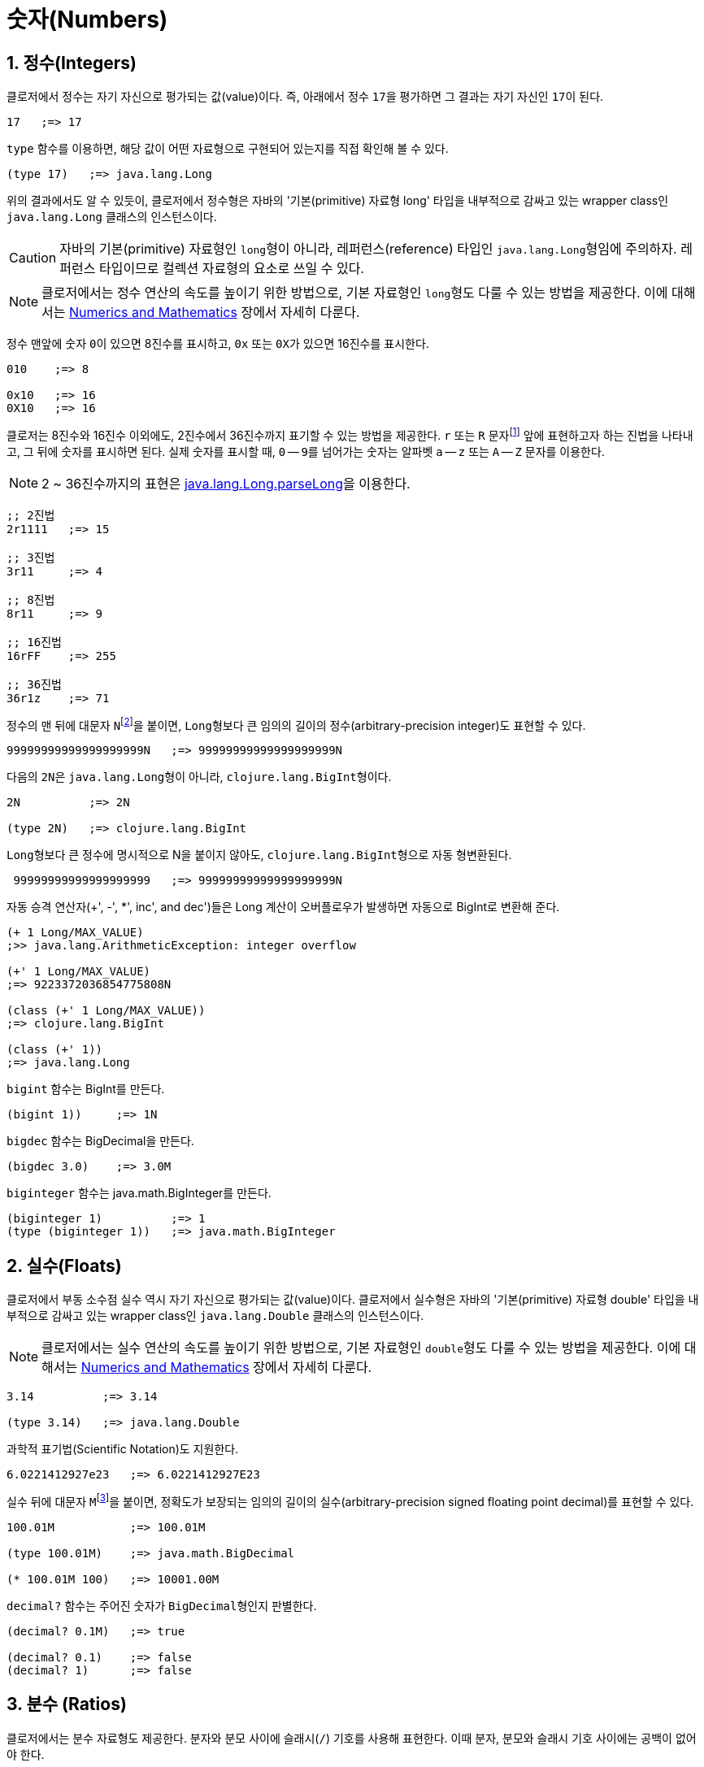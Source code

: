 = 숫자(Numbers)
:source-highlighter: coderay
:source-language: clojure
:sectnums:
:icons: font

== 정수(Integers)

클로저에서 정수는 자기 자신으로 평가되는 값(value)이다. 즉, 아래에서 정수 ``17``을
평가하면 그 결과는 자기 자신인 ``17``이 된다.

[source]
....
17   ;=> 17
....

`type` 함수를 이용하면, 해당 값이 어떤 자료형으로 구현되어 있는지를 직접 확인해 볼 수 있다.

[source]
....
(type 17)   ;=> java.lang.Long
....

위의 결과에서도 알 수 있듯이, 클로저에서 정수형은 자바의 '기본(primitive) 자료형 long'
타입을 내부적으로 감싸고 있는 wrapper class인 ``java.lang.Long`` 클래스의 인스턴스이다.

CAUTION: 자바의 기본(primitive) 자료형인 ``long``형이 아니라, 레퍼런스(reference) 타입인
         ``java.lang.Long``형임에 주의하자. 레퍼런스 타입이므로 컬렉션 자료형의 요소로
         쓰일 수 있다.

NOTE: 클로저에서는 정수 연산의 속도를 높이기 위한 방법으로, 기본 자료형인 ``long``형도
      다룰 수 있는 방법을 제공한다. 이에 대해서는
      link:../Numerics-and-Mathematics/numerics-and-mathematics.adoc[Numerics and
      Mathematics] 장에서 자세히 다룬다.

정수 맨앞에 숫자 ``0``이 있으면 8진수를 표시하고, `0x` 또는 ``0X``가 있으면 16진수를
표시한다.

[source]
....
010    ;=> 8

0x10   ;=> 16
0X10   ;=> 16
....

클로저는 8진수와 16진수 이외에도, 2진수에서 36진수까지 표기할 수 있는 방법을 제공한다. `r`
또는 `R` 문자footnote:[``radix``의 ``r``을 의미한다.] 앞에 표현하고자 하는 진법을
나타내고, 그 뒤에 숫자를 표시하면 된다. 실제 숫자를 표시할 때, `0` -- ``9``를 넘어가는
숫자는 알파벳 `a` -- `z` 또는 `A` -- `Z` 문자를 이용한다.

NOTE: 2 ~ 36진수까지의 표현은 link:++http://docs.oracle.com/javase/7/docs/api/java/lang/Long.html#parseLong(java.lang.String, int)++[java.lang.Long.parseLong]을 이용한다.

[source]
....
;; 2진법
2r1111   ;=> 15

;; 3진법
3r11     ;=> 4

;; 8진법
8r11     ;=> 9

;; 16진법
16rFF    ;=> 255

;; 36진법
36r1z    ;=> 71
....

정수의 맨 뒤에 대문자 ``N``footnote:[``iNteger``의 ``N``을 의미한다.]을 붙이면,
``Long``형보다 큰 임의의 길이의 정수(arbitrary-precision integer)도 표현할 수 있다.

[source]
....
99999999999999999999N   ;=> 99999999999999999999N
....

다음의 ``2N``은 ``java.lang.Long``형이 아니라, ``clojure.lang.BigInt``형이다.

[source]
....
2N          ;=> 2N

(type 2N)   ;=> clojure.lang.BigInt
....

``Long``형보다 큰 정수에 명시적으로 N을 붙이지 않아도, ``clojure.lang.BigInt``형으로 자동
형변환된다.

[source]
....
 99999999999999999999   ;=> 99999999999999999999N
....

자동 승격 연산자(+', -', *', inc', and dec')들은 Long 계산이 오버플로우가 발생하면 자동으로 BigInt로 변환해 준다.

[source]
....
(+ 1 Long/MAX_VALUE)
;>> java.lang.ArithmeticException: integer overflow

(+' 1 Long/MAX_VALUE)
;=> 9223372036854775808N

(class (+' 1 Long/MAX_VALUE))
;=> clojure.lang.BigInt

(class (+' 1))
;=> java.lang.Long
....


`bigint` 함수는 BigInt를 만든다.

[source]
....
(bigint 1))     ;=> 1N
....

`bigdec` 함수는 BigDecimal을 만든다.

[source]
....
(bigdec 3.0)    ;=> 3.0M
....


`biginteger` 함수는 java.math.BigInteger를 만든다.
[source]
....
(biginteger 1)          ;=> 1
(type (biginteger 1))   ;=> java.math.BigInteger
....



== 실수(Floats)

클로저에서 부동 소수점 실수 역시 자기 자신으로 평가되는 값(value)이다. 클로저에서 실수형은
자바의 '기본(primitive) 자료형 double' 타입을 내부적으로 감싸고 있는 wrapper class인
``java.lang.Double`` 클래스의 인스턴스이다.

NOTE: 클로저에서는 실수 연산의 속도를 높이기 위한 방법으로, 기본 자료형인 ``double``형도
      다룰 수 있는 방법을 제공한다. 이에 대해서는
      link:../Numerics-and-Mathematics/numerics-and-mathematics.adoc[Numerics and
      Mathematics] 장에서 자세히 다룬다.

[source]
....
3.14          ;=> 3.14

(type 3.14)   ;=> java.lang.Double
....

과학적 표기법(Scientific Notation)도 지원한다.

[source]
....
6.0221412927e23   ;=> 6.0221412927E23
....

실수 뒤에 대문자 ``M``footnote:[원래는 ``deciMal``의 ``M``에서 비롯된 것이나, ``Money``의
``M``으로 이해하는 사람도 있다. 이 자료형은 정확한 돈 계산이 필요할 때 주로 사용되기
때문이다.]을 붙이면, 정확도가 보장되는 임의의 길이의 실수(arbitrary-precision signed
floating point decimal)를 표현할 수 있다.

[source]
....
100.01M           ;=> 100.01M

(type 100.01M)    ;=> java.math.BigDecimal

(* 100.01M 100)   ;=> 10001.00M
....

`decimal?` 함수는 주어진 숫자가 ``BigDecimal``형인지 판별한다.

[source]
....
(decimal? 0.1M)   ;=> true

(decimal? 0.1)    ;=> false
(decimal? 1)      ;=> false
....



== 분수 (Ratios)

클로저에서는 분수 자료형도 제공한다. 분자와 분모 사이에 슬래시(``/``) 기호를 사용해
표현한다. 이때 분자, 분모와 슬래시 기호 사이에는 공백이 없어야 한다.

[source]
....
1/3          ;=> 1/3
7/4          ;=> 7/4

(type 2/3)   ;=> clojure.lang.Ratio
....

`ratio?` 함수는 주어진 숫자가 ``clojure.lang.Ratio``형인지를 판별한다.

[source]
....
(ratio? 4/7)   ;=> true
(ratio? 7)     ;=> false
....

약분이 가능한 경우에는, 약분된 값이 반환된다.

[source]
....
2/4   ;=> 1/2
....

분자와 분모는 모두 정수형이어야 한다. 그렇지 않으면 예외가 발생한다.

[source]
....
2/3.5
;>> NumberFormatException Invalid number: 2/3.5

....

`denominator` 함수와 `numerator` 함수는 인수로 주어진 분수의 분자와 분모 부분만을
반환한다.

[source]
....
(numerator 2/3)     ;=> 2
(numerator 2/4)     ;=> 1

(denominator 2/3)   ;=> 3
....

분수가 포함된 계산의 경우에도 정확한 연산이 보장된다.

[source]
....
(+ 1/3 2/3)   ;=> 1N
(* 1/10 10)   ;=> 1N
(+ 1/3 1)     ;=> 4/3
....

분수와 실수 사이의 연산 결과는 실수형이다.

[source]
....
(+ 1/3 1.0)   ;=> 1.3333333333333333
....

분수를 실수로 강제로 형변환하고 싶을 때에는 ``double``이나 ``float`` 함수를 사용한다.

[source]
....
(double 1/3)   ;=> 0.3333333333333333
(float 1/3)    ;=> 0.33333334
....

`rational?` 함수는 유리수인지를 판별한다. 즉, 정수나 분수이면 ``true``를 반환하고, 그렇지
않으면 ``false``를 반환한다.

TIP: 클로저에서 분수형은 내부적으로 분자와 분모가 정수형으로 구현되어 있다. 따라서
     내부적인 구현이 정수형으로 이루어진 모든 자료형의 경우, `rational?` 함수는 ``true``를
     반환한다고 생각하면 된다.

[source]
....
(rational? 1/2)   ;=> true
(rational? 1)     ;=> true
(rational? 2N)    ;=> true

(rational? 1.0)   ;=> false
....

`rationalize` 함수는 주어진 숫자를 유리수(rational number), 즉 정수나 분수로
변환한다. 무리수가 인수로 주어진 경우에는 가장 근접한 분수로 변환한다.

[source]
....
(rationalize 1.5)   ;=> 3/2
(rationalize 2/4)   ;=> 1/2
(rationalize 4/2)   ;=> 2
(rationalize 2)     ;=> 2
(rationalize 2.0)   ;=> 2N

(rationalize Math/PI)         ;=> 3141592653589793/1000000000000000
(rationalize (Math/sqrt 2))   ;=> 14142135623730951/10000000000000000
....


== 산술 연산 함수

숫자 자료형을 모두 다루었으니 이제 산술 연산 함수들을 소개한다. 그에 앞서, 숫자들의 종류에
관계 없이 숫자인지의 여부를 판별해주는 함수 ``number?``가 있다.

[source]
....
(number? 1)      ;=> true
(number? 1.0)    ;=> true
(number? 1/3)    ;=> true

(number? 23N)    ;=> true
(number? 0.1M)   ;=> true

(number? :a)     ;=> false
(number? nil)    ;=> false
(number? "23")   ;=> false
....

사칙 연산 함수부터 다루어 보자. 이 함수들은 숫자의 자료형에 관계 없이 동작한다.

[source]
....
(+ 1 2)       ;=> 3
(+ 3.5 4.1)   ;=> 7.6
(+ 1/3 1/4)   ;=> 7/12

(- 10 5)      ;=> 5

(* 7 8)       ;=> 56

(/ 6 3)       ;=> 2
(/ 3 4)       ;=> 3/4
(/ 3 4.0)     ;=> 0.75
....

2개 이상의 인수도 올 수 있다.

[source]
....
(+ 1 2 3 4 5)   ;=> 15
(- 10 9 8 7)    ;=> -14
(* 1 2 3 4 5)   ;=> 120
(/ 20 2 5)      ;=> 2
....

인수가 하나도 없으면, `+` 함수는 덧셈의 힝등원 ``0``을, `*` 함수는 곱셈의 항등원 ``1``을
반환한다.

[source]
....
(+)   ;=> 0
(*)   ;=> 1
....

``-``와 `/` 함수의 경우는, 인수가 하나도 없으면 예외가 발생한다.

[source]
....
(-)   ;>> ArityException Wrong number of args (0) passed to: core/-
(/)   ;>> ArityException Wrong number of args (0) passed to: core//
....

인수가 한 개만 있는 경우, ``+``와 `*` 함수는 주어진 인수를 그대로 반환하지만, `-`
함수는 덧셈의 역원을, `/` 함수는 곱셈의 역원을 반환한다.

[source]
....
(+ 5)   ;=> 5
(* 9)   ;=> 9

(- 3)   ;=> -3
(/ 3)   ;=> 1/3
....

몫(quotient)과 나머지(remainder)를 구하려면, 각각 ``quot``와 `rem` 함수를 이용한다. 이 두
함수는 실수에도 적용된다.

[source]
....
(quot 10 3)      ;=> 3
(rem 10 3)       ;=> 1

(quot 3.7 1.1)   ;=> 3.0
(rem 3.7 1.1)    ;=> 0.3999999999999999
....

``inc``와 `dec` 함수는 1씩 증가 또는 감소 시킨다.

[source]
....
(inc 10)     ;=> 11
(inc 10.1)   ;=> 11.1
(inc 1/2)    ;=> 3/2

(dec 10)     ;=> 9
(dec 10.1)   ;=> 9.1
(dec 1/2)    ;=> -1/2
....

``max``과 `min` 함수는 각각 주어진 인수들 중 최대값과 최소값을 반환한다.

[source]
....
(max 1 2 3 4 5)       ;=> 5
(min 1 2 3 4 5)       ;=> 1

(max 1.1 2 3 4 5.5)   ;=> 5.5
(min 1.1 2 3 4 5.5)   ;=> 1.1
....

기타 수학 함수는 `java.lang.Math` 클래스의 정적(static) 메소드를 이용해야 한다.

[source]
....
Math/PI         ;=> 3.141592653589793
Math/E          ;=> 2.718281828459045

(Math/sqrt 2)   ;=> 1.4142135623730951

(Math/sin (/ Math/PI 2))   ;=> 1.0
(Math/cos 0)               ;=> 1.0
....

== 등가/대소 비교 함수

숫자들의 등가를 비교할 떄에는 `=` 함수보다는 ``==`` 함수를 사용하는 것이 바람직하다. `=`
함수는 숫자들이 인수로 올 경우 숫자들의 타입까지 같아야 ``true``를 반환하기 때문이다.

[source]
....
(= 1 1.0)         ;=> false
(= 0.5 1/2)       ;=> false

(= 1.0 1.0 1.0)   ;=> true
(= 2 2 2)         ;=> true
....

반면에 `==` 함수는 타입이 같지 않아도 수학적으로 등가이면 ``true``를 반환한다.

[source]
....
(== 1 1.0)         ;=> true
(== 0.5 1/2)       ;=> true

(== 1.0 1.0 1.0)   ;=> true
(== 2 2 2)         ;=> true
....

그리고 `==` 함수는 인자들이 반드시 숫자형이어야만 한다. 그렇지 않으면 예외가
발생한다. 따라서 `==` 함수는 숫자 전용 등가 비교 함수로 기억하면 된다.

[source]
....
(== :a :a)
;>> ClassCastException clojure.lang.Keyword cannot be cast to java.lang.Number
....

반면에, `=` 함수는 숫자 이외의 자료형을 비교하는 데 주로 사용된다.

[source]
....
(= :a :a)         ;=> true
(= "cat" "cat")   ;=> true
(= [2 3] [2 3])   ;=> true
....

대소 비교 함수에는 `<`, pass:q[`<=`], `>`, ``>=``가 있다.

[source]
....
(< 10 15)    ;=> true
(<= 10 10)   ;=> true
....

이 함수들은 2개 이상의 인수들이 올 수 있다. 예를 들어 ``(< a b c d)``와 같은 식이 있으면,
이는 수학적으로 ``a < b < c < d``를 모두 만족해야 ``true``를 반환한다.

[source]
....
(< 1 2 3 4 5)     ;=> true
(< 1 2 3 3 5)     ;=> false

(<= 1 2 3 3 5)    ;=> true
....


== 기타 유용한 함수들

`zero?` 함수는 ``0``인지를 판별한다.

[source]
....
(zero? 0)     ;=> true
(zero? 0.0)   ;=> true

(zero? 1)     ;=> false
(zero? -1)    ;=> false

(zero? 1.0)   ;=> false
(zero? 1/2)   ;=> false
....

`pos?` 함수와 `neg?` 함수는, 각각 양수인지 음수인지를 판별한다.

[source]
....
(pos? 1)     ;=> true
(pos? 1.0)   ;=> true
(pos? 1/2)   ;=> true

(pos? 0)     ;=> false
(pos? -1)    ;=> false

(neg? -1)     ;=> true
(neg? -1.0)   ;=> true
(pos? -1/2)   ;=> true

(neg? 0)     ;=> false
(neg? 1)     ;=> false
....

`odd?` 함수와 `even?` 함수는, 각각 홀수인지 짝수인지를 판별한다. 인수가 정수가 아니면
예외가 발생한다.

[source]
....
(odd? 1)    ;=> true
(odd? 2)    ;=> false
(odd? 0)    ;=> false

(even? 2)   ;=> true
(even? 1)   ;=>false

(odd? 1.0)
;>> IllegalArgumentException Argument must be an integer: 1.0
....

